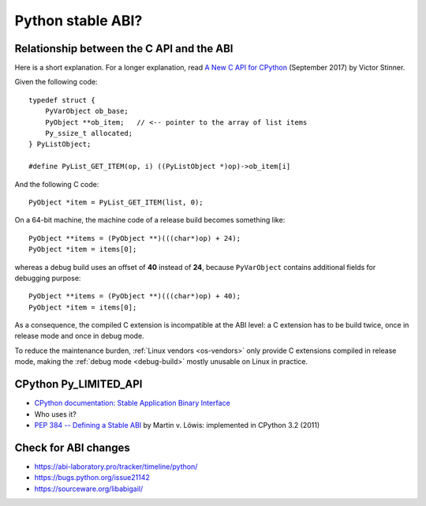 .. _stable-abi:

++++++++++++++++++
Python stable ABI?
++++++++++++++++++

.. _from-api-to-api:

Relationship between the C API and the ABI
==========================================

Here is a short explanation. For a longer explanation, read `A New C API for
CPython <https://vstinner.github.io/new-python-c-api.html>`_ (September 2017)
by Victor Stinner.

Given the following code::

    typedef struct {
        PyVarObject ob_base;
        PyObject **ob_item;   // <-- pointer to the array of list items
        Py_ssize_t allocated;
    } PyListObject;

    #define PyList_GET_ITEM(op, i) ((PyListObject *)op)->ob_item[i]

And the following C code::

    PyObject *item = PyList_GET_ITEM(list, 0);

On a 64-bit machine, the machine code of a release build becomes something
like::

    PyObject **items = (PyObject **)(((char*)op) + 24);
    PyObject *item = items[0];

whereas a debug build uses an offset of **40** instead of **24**, because
``PyVarObject`` contains additional fields for debugging purpose::

    PyObject **items = (PyObject **)(((char*)op) + 40);
    PyObject *item = items[0];

As a consequence, the compiled C extension is incompatible at the ABI level: a
C extension has to be build twice, once in release mode and once in debug mode.

To reduce the maintenance burden, :ref:`Linux vendors <os-vendors>` only
provide C extensions compiled in release mode, making the :ref:`debug mode
<debug-build>` mostly unusable on Linux in practice.


CPython Py_LIMITED_API
======================

* `CPython documentation: Stable Application Binary Interface
  <https://docs.python.org/3/c-api/stable.html>`_
* Who uses it?
* `PEP 384 -- Defining a Stable ABI
  <https://www.python.org/dev/peps/pep-0384/>`_ by Martin v. Löwis:
  implemented in CPython 3.2 (2011)

Check for ABI changes
=====================

* https://abi-laboratory.pro/tracker/timeline/python/
* https://bugs.python.org/issue21142
* https://sourceware.org/libabigail/
